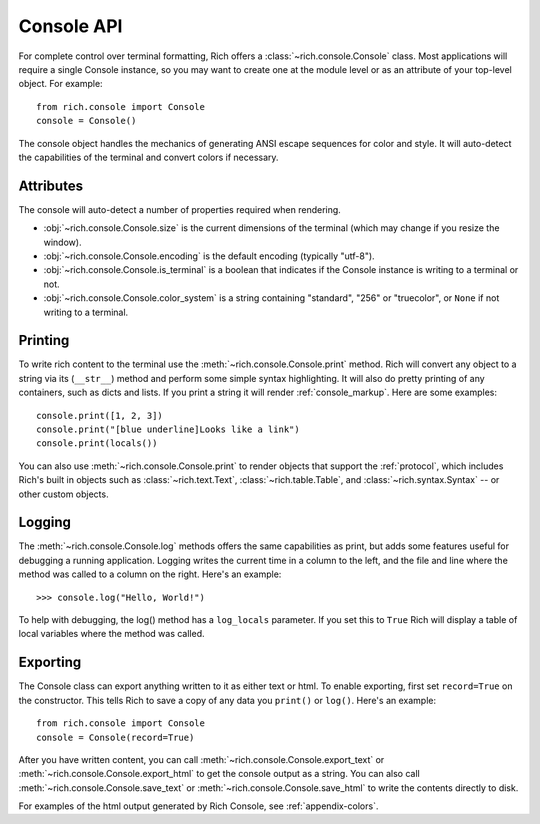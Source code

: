 Console API
===========

For complete control over terminal formatting, Rich offers a :class:`~rich.console.Console` class. Most applications will require a single Console instance, so you may want to create one at the module level or as an attribute of your top-level object. For example::

    from rich.console import Console
    console = Console()

The console object handles the mechanics of generating ANSI escape sequences for color and style. It will auto-detect the capabilities of the terminal and convert colors if necessary.


Attributes
----------

The console will auto-detect a number of properties required when rendering.

* :obj:`~rich.console.Console.size` is the current dimensions of the terminal (which may change if you resize the window).
* :obj:`~rich.console.Console.encoding` is the default encoding (typically "utf-8").
* :obj:`~rich.console.Console.is_terminal` is a boolean that indicates if the Console instance is writing to a terminal or not.
* :obj:`~rich.console.Console.color_system` is a string containing "standard", "256" or "truecolor", or ``None`` if not writing to a terminal.


Printing
--------

To write rich content to the terminal use the :meth:`~rich.console.Console.print` method. Rich will convert any object to a string via its (``__str__``) method and perform some simple syntax highlighting. It will also do pretty printing of any containers, such as dicts and lists. If you print a string it will render :ref:`console_markup`. Here are some examples::

    console.print([1, 2, 3])
    console.print("[blue underline]Looks like a link")
    console.print(locals())

You can also use :meth:`~rich.console.Console.print` to render objects that support the :ref:`protocol`, which includes Rich's built in objects such as :class:`~rich.text.Text`, :class:`~rich.table.Table`, and :class:`~rich.syntax.Syntax` -- or other custom objects.


Logging
-------

The :meth:`~rich.console.Console.log` methods offers the same capabilities as print, but adds some features useful for debugging a running application. Logging writes the current time in a column to the left, and the file and line where the method was called to a column on the right. Here's an example::

    >>> console.log("Hello, World!")

.. raw:: html

    <pre style="font-family:Menlo,'DejaVu Sans Mono',consolas,'Courier New',monospace"><span style="color: #7fbfbf">[16:32:08] </span>Hello, World!                                         <span style="color: #7f7f7f">&lt;stdin&gt;:1</span>
    </pre>

To help with debugging, the log() method has a ``log_locals`` parameter. If you set this to ``True`` Rich will display a table of local variables where the method was called.


Exporting
---------

The Console class can export anything written to it as either text or html. To enable exporting, first set ``record=True`` on the constructor. This tells Rich to save a copy of any data you ``print()`` or ``log()``. Here's an example::

    from rich.console import Console
    console = Console(record=True)

After you have written content, you can call :meth:`~rich.console.Console.export_text` or :meth:`~rich.console.Console.export_html` to get the console output as a string. You can also call :meth:`~rich.console.Console.save_text` or :meth:`~rich.console.Console.save_html` to write the contents directly to disk.

For examples of the html output generated by Rich Console, see :ref:`appendix-colors`.
